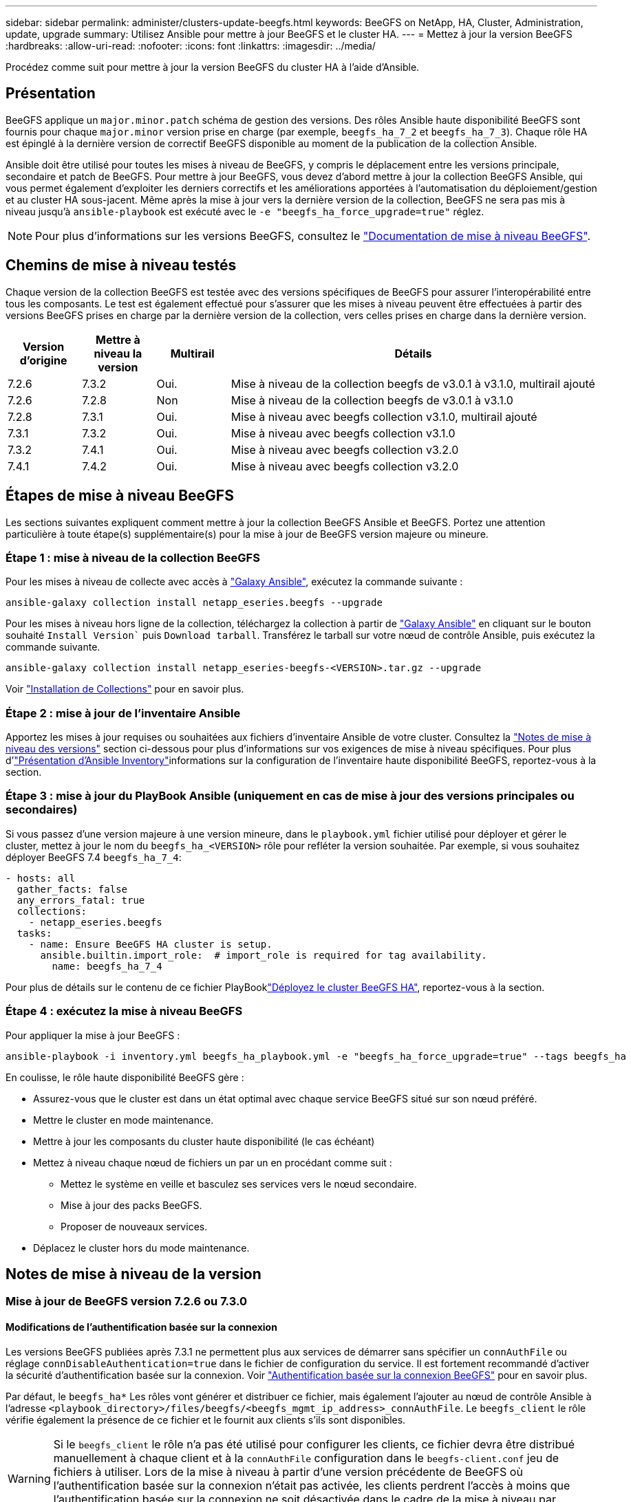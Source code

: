 ---
sidebar: sidebar 
permalink: administer/clusters-update-beegfs.html 
keywords: BeeGFS on NetApp, HA, Cluster, Administration, update, upgrade 
summary: Utilisez Ansible pour mettre à jour BeeGFS et le cluster HA. 
---
= Mettez à jour la version BeeGFS
:hardbreaks:
:allow-uri-read: 
:nofooter: 
:icons: font
:linkattrs: 
:imagesdir: ../media/


[role="lead"]
Procédez comme suit pour mettre à jour la version BeeGFS du cluster HA à l'aide d'Ansible.



== Présentation

BeeGFS applique un `major.minor.patch` schéma de gestion des versions. Des rôles Ansible haute disponibilité BeeGFS sont fournis pour chaque `major.minor` version prise en charge (par exemple, `beegfs_ha_7_2` et `beegfs_ha_7_3`). Chaque rôle HA est épinglé à la dernière version de correctif BeeGFS disponible au moment de la publication de la collection Ansible.

Ansible doit être utilisé pour toutes les mises à niveau de BeeGFS, y compris le déplacement entre les versions principale, secondaire et patch de BeeGFS. Pour mettre à jour BeeGFS, vous devez d'abord mettre à jour la collection BeeGFS Ansible, qui vous permet également d'exploiter les derniers correctifs et les améliorations apportées à l'automatisation du déploiement/gestion et au cluster HA sous-jacent. Même après la mise à jour vers la dernière version de la collection, BeeGFS ne sera pas mis à niveau jusqu'à `ansible-playbook` est exécuté avec le `-e "beegfs_ha_force_upgrade=true"` réglez.


NOTE: Pour plus d'informations sur les versions BeeGFS, consultez le link:https://doc.beegfs.io/latest/advanced_topics/upgrade.html["Documentation de mise à niveau BeeGFS"^].



== Chemins de mise à niveau testés

Chaque version de la collection BeeGFS est testée avec des versions spécifiques de BeeGFS pour assurer l'interopérabilité entre tous les composants. Le test est également effectué pour s'assurer que les mises à niveau peuvent être effectuées à partir des versions BeeGFS prises en charge par la dernière version de la collection, vers celles prises en charge dans la dernière version.

[cols="1,1,1,5"]
|===
| Version d'origine | Mettre à niveau la version | Multirail | Détails 


| 7.2.6 | 7.3.2 | Oui. | Mise à niveau de la collection beegfs de v3.0.1 à v3.1.0, multirail ajouté 


| 7.2.6 | 7.2.8 | Non | Mise à niveau de la collection beegfs de v3.0.1 à v3.1.0 


| 7.2.8 | 7.3.1 | Oui. | Mise à niveau avec beegfs collection v3.1.0, multirail ajouté 


| 7.3.1 | 7.3.2 | Oui. | Mise à niveau avec beegfs collection v3.1.0 


| 7.3.2 | 7.4.1 | Oui. | Mise à niveau avec beegfs collection v3.2.0 


| 7.4.1 | 7.4.2 | Oui. | Mise à niveau avec beegfs collection v3.2.0 
|===


== Étapes de mise à niveau BeeGFS

Les sections suivantes expliquent comment mettre à jour la collection BeeGFS Ansible et BeeGFS. Portez une attention particulière à toute étape(s) supplémentaire(s) pour la mise à jour de BeeGFS version majeure ou mineure.



=== Étape 1 : mise à niveau de la collection BeeGFS

Pour les mises à niveau de collecte avec accès à link:https://galaxy.ansible.com/netapp_eseries/beegfs["Galaxy Ansible"^], exécutez la commande suivante :

[source, console]
----
ansible-galaxy collection install netapp_eseries.beegfs --upgrade
----
Pour les mises à niveau hors ligne de la collection, téléchargez la collection à partir de link:https://galaxy.ansible.com/netapp_eseries/beegfs["Galaxy Ansible"^] en cliquant sur le bouton souhaité `Install Version`` puis `Download tarball`. Transférez le tarball sur votre nœud de contrôle Ansible, puis exécutez la commande suivante.

[source, console]
----
ansible-galaxy collection install netapp_eseries-beegfs-<VERSION>.tar.gz --upgrade
----
Voir link:https://docs.ansible.com/ansible/latest/collections_guide/collections_installing.html["Installation de Collections"^] pour en savoir plus.



=== Étape 2 : mise à jour de l'inventaire Ansible

Apportez les mises à jour requises ou souhaitées aux fichiers d'inventaire Ansible de votre cluster. Consultez la link:clusters-update-beegfs.html#version-upgrade-notes["Notes de mise à niveau des versions"] section ci-dessous pour plus d'informations sur vos exigences de mise à niveau spécifiques. Pour plus d'link:../custom/architectures-inventory-overview.html["Présentation d'Ansible Inventory"^]informations sur la configuration de l'inventaire haute disponibilité BeeGFS, reportez-vous à la section.



=== Étape 3 : mise à jour du PlayBook Ansible (uniquement en cas de mise à jour des versions principales ou secondaires)

Si vous passez d'une version majeure à une version mineure, dans le `playbook.yml` fichier utilisé pour déployer et gérer le cluster, mettez à jour le nom du `beegfs_ha_<VERSION>` rôle pour refléter la version souhaitée. Par exemple, si vous souhaitez déployer BeeGFS 7.4 `beegfs_ha_7_4`:

[source, yaml]
----
- hosts: all
  gather_facts: false
  any_errors_fatal: true
  collections:
    - netapp_eseries.beegfs
  tasks:
    - name: Ensure BeeGFS HA cluster is setup.
      ansible.builtin.import_role:  # import_role is required for tag availability.
        name: beegfs_ha_7_4
----
Pour plus de détails sur le contenu de ce fichier PlayBooklink:../custom/architectures-deploy-ha-cluster.html["Déployez le cluster BeeGFS HA"^], reportez-vous à la section.



=== Étape 4 : exécutez la mise à niveau BeeGFS

Pour appliquer la mise à jour BeeGFS :

[source, console]
----
ansible-playbook -i inventory.yml beegfs_ha_playbook.yml -e "beegfs_ha_force_upgrade=true" --tags beegfs_ha
----
En coulisse, le rôle haute disponibilité BeeGFS gère :

* Assurez-vous que le cluster est dans un état optimal avec chaque service BeeGFS situé sur son nœud préféré.
* Mettre le cluster en mode maintenance.
* Mettre à jour les composants du cluster haute disponibilité (le cas échéant)
* Mettez à niveau chaque nœud de fichiers un par un en procédant comme suit :
+
** Mettez le système en veille et basculez ses services vers le nœud secondaire.
** Mise à jour des packs BeeGFS.
** Proposer de nouveaux services.


* Déplacez le cluster hors du mode maintenance.




== Notes de mise à niveau de la version



=== Mise à jour de BeeGFS version 7.2.6 ou 7.3.0



==== Modifications de l'authentification basée sur la connexion

Les versions BeeGFS publiées après 7.3.1 ne permettent plus aux services de démarrer sans spécifier un `connAuthFile` ou réglage `connDisableAuthentication=true` dans le fichier de configuration du service. Il est fortement recommandé d'activer la sécurité d'authentification basée sur la connexion. Voir link:https://doc.beegfs.io/7.3.2/advanced_topics/authentication.html#connectionbasedauth["Authentification basée sur la connexion BeeGFS"^] pour en savoir plus.

Par défaut, le `beegfs_ha*` Les rôles vont générer et distribuer ce fichier, mais également l'ajouter au nœud de contrôle Ansible à l'adresse `<playbook_directory>/files/beegfs/<beegfs_mgmt_ip_address>_connAuthFile`. Le `beegfs_client` le rôle vérifie également la présence de ce fichier et le fournit aux clients s'ils sont disponibles.


WARNING: Si le `beegfs_client` le rôle n'a pas été utilisé pour configurer les clients, ce fichier devra être distribué manuellement à chaque client et à la `connAuthFile` configuration dans le `beegfs-client.conf` jeu de fichiers à utiliser. Lors de la mise à niveau à partir d'une version précédente de BeeGFS où l'authentification basée sur la connexion n'était pas activée, les clients perdrent l'accès à moins que l'authentification basée sur la connexion ne soit désactivée dans le cadre de la mise à niveau par paramètre `beegfs_ha_conn_auth_enabled: false` dans `group_vars/ha_cluster.yml` (non recommandé).

Pour plus de détails et d'autres options de configuration, reportez-vous à l'étape de configuration de l'authentification de connexion dans la link:../custom/architectures-inventory-common-file-node-configuration.html["Spécifiez la configuration de nœud de fichier commun"^] section.

